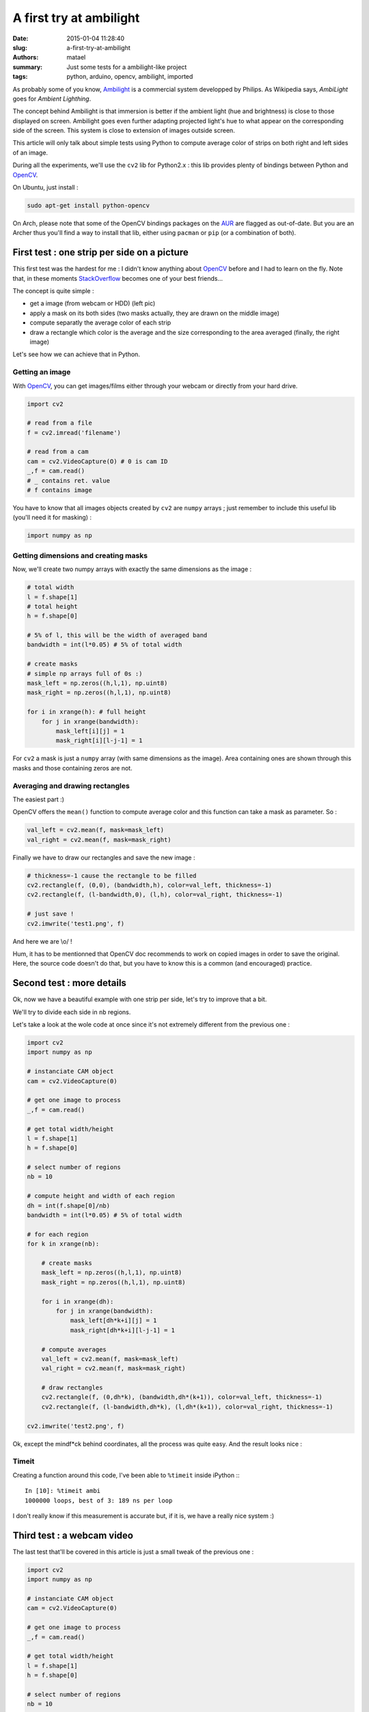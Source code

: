 ========================
A first try at ambilight
========================

:date: 2015-01-04 11:28:40
:slug: a-first-try-at-ambilight
:authors: matael
:summary: Just some tests for a ambilight-like project
:tags: python, arduino, opencv, ambilight, imported

As probably some of you know, Ambilight_ is a commercial system developped by Philips.
As Wikipedia says, *AmbiLight* goes for *Ambient Lighthing*.

The concept behind Ambilight is that immersion is better if the ambient light (hue and brightness) is close to those
displayed on screen. Ambilight goes even further adapting projected light's hue to what appear on the corresponding side
of the screen. This system is close to extension of images outside screen.

This article will only talk about simple tests using Python to compute average color of strips on both right and left sides of an
image.

During all the experiments, we'll use the ``cv2`` lib for Python2.x : this lib provides plenty of bindings between Python
and OpenCV_.

On Ubuntu, just install :

.. code-block:: bash

    sudo apt-get install python-opencv

On Arch, please note that some of the OpenCV bindings packages on the AUR_ are flagged as out-of-date. But you are an
Archer thus you'll find a way to install that lib, either using ``pacman`` or ``pip`` (or a combination of both).

First test : one strip per side on a picture
============================================

This first test was the hardest for me : I didn't know anything about OpenCV_ before and I had to learn on the fly.
Note that, in these moments StackOverflow_ becomes one of your best friends...

.. image:: /static/images/ambilight/masks_principle.png
    :width: 800px
    :align: center

The concept is quite simple :

- get a image (from webcam or HDD) (left pic)
- apply a mask on its both sides (two masks actually, they are drawn on the middle image)
- compute separatly the average color of each strip
- draw a rectangle which color is the average and the size corresponding to the area averaged (finally, the right image)

Let's see how we can achieve that in Python.

Getting an image
----------------

With OpenCV_, you can get images/films either through your webcam or directly from your hard drive.

.. code-block:: python

    import cv2

    # read from a file
    f = cv2.imread('filename')

    # read from a cam
    cam = cv2.VideoCapture(O) # 0 is cam ID
    _,f = cam.read()
    # _ contains ret. value
    # f contains image

You have to know that all images objects created by ``cv2`` are ``numpy`` arrays ; just remember to include this useful
lib (you'll need it for masking) :

.. code-block:: python

    import numpy as np

Getting dimensions and creating masks
-------------------------------------

Now, we'll create two numpy arrays with exactly the same dimensions as the image :

.. code-block:: python

    # total width
    l = f.shape[1]
    # total height
    h = f.shape[0]

    # 5% of l, this will be the width of averaged band
    bandwidth = int(l*0.05) # 5% of total width

    # create masks
    # simple np arrays full of 0s :)
    mask_left = np.zeros((h,l,1), np.uint8)
    mask_right = np.zeros((h,l,1), np.uint8)

    for i in xrange(h): # full height
        for j in xrange(bandwidth):
            mask_left[i][j] = 1
            mask_right[i][l-j-1] = 1

For ``cv2`` a mask is just a ``numpy`` array (with same dimensions as the image). Area containing ones are shown through
this masks and those containing zeros are not.

Averaging and drawing rectangles
--------------------------------

The easiest part :)

OpenCV offers the ``mean()`` function to compute average color and this function can take a mask as parameter. So :

.. code-block:: python

    val_left = cv2.mean(f, mask=mask_left)
    val_right = cv2.mean(f, mask=mask_right)

Finally we have to draw our rectangles and save the new image :

.. code-block:: python

    # thickness=-1 cause the rectangle to be filled
    cv2.rectangle(f, (0,0), (bandwidth,h), color=val_left, thickness=-1)
    cv2.rectangle(f, (l-bandwidth,0), (l,h), color=val_right, thickness=-1)

    # just save !
    cv2.imwrite('test1.png', f)


And here we are \\o/ !

Hum, it has to be mentionned that OpenCV doc recommends to work on copied images in order to save the original.
Here, the source code doesn't do that, but you have to know this is a common (and encouraged) practice.

Second test : more details
==========================

Ok, now we have a beautiful example with one strip per side, let's try to improve that a bit.

We'll try to divide each side in ``nb`` regions.

Let's take a look at the wole code at once since it's not extremely different from the previous one :

.. code-block:: python

    import cv2
    import numpy as np

    # instanciate CAM object
    cam = cv2.VideoCapture(0)

    # get one image to process
    _,f = cam.read()

    # get total width/height
    l = f.shape[1]
    h = f.shape[0]

    # select number of regions
    nb = 10

    # compute height and width of each region
    dh = int(f.shape[0]/nb)
    bandwidth = int(l*0.05) # 5% of total width

    # for each region
    for k in xrange(nb):

        # create masks
        mask_left = np.zeros((h,l,1), np.uint8)
        mask_right = np.zeros((h,l,1), np.uint8)

        for i in xrange(dh):
            for j in xrange(bandwidth):
                mask_left[dh*k+i][j] = 1
                mask_right[dh*k+i][l-j-1] = 1

        # compute averages
        val_left = cv2.mean(f, mask=mask_left)
        val_right = cv2.mean(f, mask=mask_right)

        # draw rectangles
        cv2.rectangle(f, (0,dh*k), (bandwidth,dh*(k+1)), color=val_left, thickness=-1)
        cv2.rectangle(f, (l-bandwidth,dh*k), (l,dh*(k+1)), color=val_right, thickness=-1)

    cv2.imwrite('test2.png', f)

Ok, except the mindf*ck behind coordinates, all the process was quite easy. And the result looks nice :

.. image:: /static/images/ambilight/multi.png
    :width: 450px
    :align: right

Timeit
------

Creating a function around this code, I've been able to ``%timeit`` inside iPython :::

    In [10]: %timeit ambi
    1000000 loops, best of 3: 189 ns per loop

I don't really know if this measurement is accurate but, if it is, we have a really nice system :)

Third test : a webcam video
===========================

The last test that'll be covered in this article is just a small tweak of the previous one :

.. code-block:: python

    import cv2
    import numpy as np

    # instanciate CAM object
    cam = cv2.VideoCapture(0)

    # get one image to process
    _,f = cam.read()

    # get total width/height
    l = f.shape[1]
    h = f.shape[0]

    # select number of regions
    nb = 10

    # compute height and width of each region
    dh = int(f.shape[0]/nb)
    bandwidth = int(l*0.05) # 5% of total width

    # act continuously
    while 1:

        # get one image to process
        _,f = cam.read()

        # for each region
        for k in xrange(nb):

            # create masks
            mask_left = np.zeros((h,l,1), np.uint8)
            mask_right = np.zeros((h,l,1), np.uint8)

            for i in xrange(dh):
                for j in xrange(bandwidth):
                    mask_left[dh*k+i][j] = 1
                    mask_right[dh*k+i][l-j-1] = 1

            # compute averages
            val_left = cv2.mean(f, mask=mask_left)
            val_right = cv2.mean(f, mask=mask_right)

            # draw rectangles
            cv2.rectangle(f, (0,dh*k), (bandwidth,dh*(k+1)), color=val_left, thickness=-1)
            cv2.rectangle(f, (l-bandwidth,dh*k), (l,dh*(k+1)), color=val_right, thickness=-1)

        # show image instead one saving it
        # 'w1 is the window reference
        cv2.imshow('w1', f)

As you can see, the wideo is pretty smooth and reactive.

And now ?
=========

Now we have a better idea about how to process an image to extract color info from its sides, we'll be able to go
further.

With some others guys from HAUM (local hackerspace) we'll try to build the complete system using leds and arduino.

We just wanna recreate this system for fun, and, as I'm writing, another idea comes to my mind : what about trying to
adapt general ambient light (not only next to screen) to the action on-screen ?

.. _Ambilight: http://en.wikipedia.org/wiki/Ambilight
.. _OpenCV: http://opencv.org/
.. _StackOverflow: http://stackoverflow.com/
.. _AUR: https://aur.archlinux.org/packages/?O=0&K=opencv
